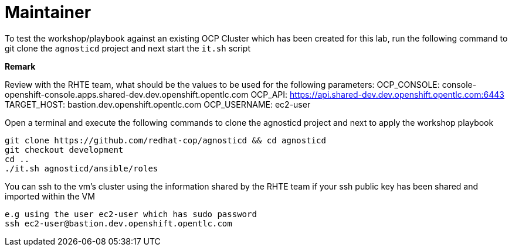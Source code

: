 = Maintainer

To test the workshop/playbook against an existing OCP Cluster which has been created for this lab, run the following command
to git clone the `agnosticd` project and next start the `it.sh` script

**Remark**

Review with the RHTE team, what should be the values to be used for the following parameters:
OCP_CONSOLE:  console-openshift-console.apps.shared-dev.dev.openshift.opentlc.com
OCP_API:      https://api.shared-dev.dev.openshift.opentlc.com:6443
TARGET_HOST:  bastion.dev.openshift.opentlc.com
OCP_USERNAME: ec2-user

Open a terminal and execute the following commands to clone the agnosticd project and
next to apply the workshop playbook
```
git clone https://github.com/redhat-cop/agnosticd && cd agnosticd
git checkout development
cd ..
./it.sh agnosticd/ansible/roles
```

You can ssh to the vm's cluster using the information shared by the RHTE team if your ssh public key has been shared and imported
within the VM
```
e.g using the user ec2-user which has sudo password
ssh ec2-user@bastion.dev.openshift.opentlc.com
```